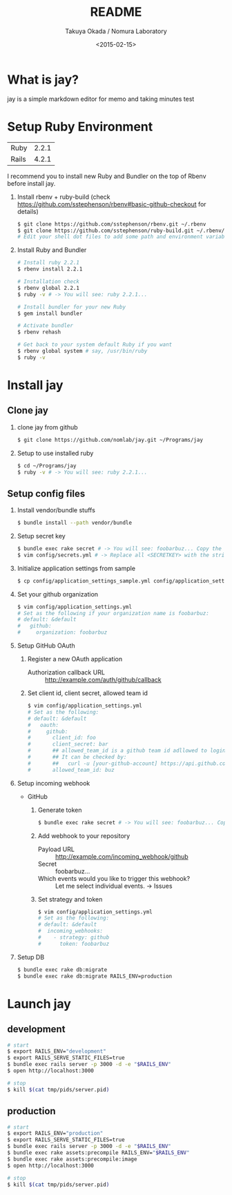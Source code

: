 #+TITLE: README
#+DATE: <2015-02-15>
#+AUTHOR: Takuya Okada / Nomura Laboratory

* What is jay?
  jay is a simple markdown editor for memo and taking minutes
  test

* Setup Ruby Environment
  | Ruby  | 2.2.1 |
  | Rails | 4.2.1 |

  I recommend you to install new Ruby and Bundler on the top of Rbenv before install jay.

  1) Install rbenv + ruby-build (check [[https://github.com/sstephenson/rbenv#basic-github-checkout][https://github.com/sstephenson/rbenv#basic-github-checkout]] for details)
     #+BEGIN_SRC sh
     $ git clone https://github.com/sstephenson/rbenv.git ~/.rbenv
     $ git clone https://github.com/sstephenson/ruby-build.git ~/.rbenv/plugins/ruby-build
     # Edit your shell dot files to add some path and environment variables.
     #+END_SRC

  2) Install Ruby and Bundler
     #+BEGIN_SRC sh
     # Install ruby 2.2.1
     $ rbenv install 2.2.1

     # Installation check
     $ rbenv global 2.2.1
     $ ruby -v # -> You will see: ruby 2.2.1...

     # Install bundler for your new Ruby
     $ gem install bundler

     # Activate bundler
     $ rbenv rehash

     # Get back to your system default Ruby if you want
     $ rbenv global system # say, /usr/bin/ruby
     $ ruby -v
     #+END_SRC

* Install jay
** Clone jay
   1) clone jay from github
      #+BEGIN_SRC sh
      $ git clone https://github.com/nomlab/jay.git ~/Programs/jay
      #+END_SRC

   2) Setup to use installed ruby
      #+BEGIN_SRC sh
      $ cd ~/Programs/jay
      $ ruby -v # -> You will see: ruby 2.2.1...
      #+END_SRC

** Setup config files
   1) Install vendor/bundle stuffs
      #+BEGIN_SRC sh
      $ bundle install --path vendor/bundle
      #+END_SRC

   2) Setup secret key
      #+BEGIN_SRC sh
      $ bundle exec rake secret # -> You will see: foobarbuz... Copy the string.
      $ vim config/secrets.yml # -> Replace all <SECRETKEY> with the string outputted
      #+END_SRC

   3) Initialize application settings from sample
      #+BEGIN_SRC sh
      $ cp config/application_settings_sample.yml config/application_settings.yml
      #+END_SRC

   4) Set your github organization
      #+BEGIN_SRC sh
      $ vim config/application_settings.yml
      # Set as the following if your organization name is foobarbuz:
      # default: &default
      #   github:
      #     organization: foobarbuz
      #+END_SRC

   5) Setup GitHub OAuth
      1) Register a new OAuth application
         + Authorization callback URL :: http://example.com/auth/github/callback
      2) Set client id, client secret, allowed team id
         #+BEGIN_SRC sh
         $ vim config/application_settings.yml
         # Set as the following:
         # default: &default
         #   oauth:
         #     github:
         #       client_id: foo
         #       client_secret: bar
         #       ## allowed_team_id is a github team id adllowed to login.
         #       ## It can be checked by:
         #       ##   curl -u [your-github-account] https://api.github.com/orgs/:org/teams
         #       allowed_team_id: buz
         #+END_SRC

   6) Setup incoming webhook
      + GitHub
        1) Generate token
           #+BEGIN_SRC sh
           $ bundle exec rake secret # -> You will see: foobarbuz... Copy the string.
           #+END_SRC

        2) Add webhook to your repository
           + Payload URL :: http://example.com/incoming_webhook/github
           + Secret :: foobarbuz...
           + Which events would you like to trigger this webhook? :: Let me select individual events. -> Issues

        3) Set strategy and token
           #+BEGIN_SRC sh
           $ vim config/application_settings.yml
           # Set as the following:
           # default: &default
           #  incoming_webhooks:
           #    - strategy: github
           #      token: foobarbuz
           #+END_SRC

   8) Setup DB
      #+BEGIN_SRC sh
      $ bundle exec rake db:migrate
      $ bundle exec rake db:migrate RAILS_ENV=production
      #+END_SRC

* Launch jay
** development
    #+BEGIN_SRC sh
    # start
    $ export RAILS_ENV="development"
    $ export RAILS_SERVE_STATIC_FILES=true
    $ bundle exec rails server -p 3000 -d -e "$RAILS_ENV"
    $ open http://localhost:3000

    # stop
    $ kill $(cat tmp/pids/server.pid)
    #+END_SRC

** production
    #+BEGIN_SRC sh
    # start
    $ export RAILS_ENV="production"
    $ export RAILS_SERVE_STATIC_FILES=true
    $ bundle exec rails server -p 3000 -d -e "$RAILS_ENV"
    $ bundle exec rake assets:precompile RAILS_ENV="$RAILS_ENV"
    $ bundle exec rake assets:precompile:image
    $ open http://localhost:3000

    # stop
    $ kill $(cat tmp/pids/server.pid)
    #+END_SRC
